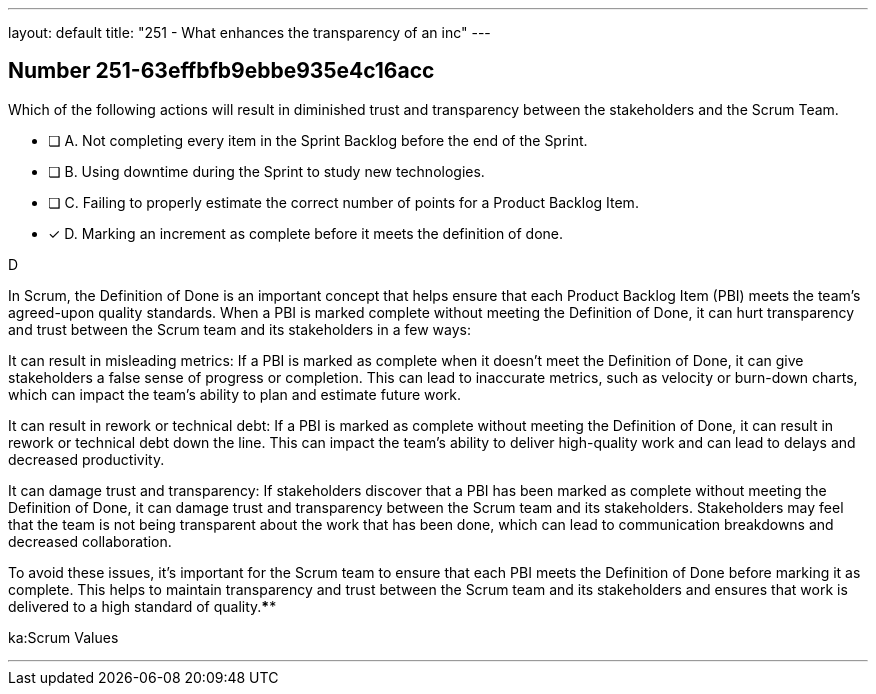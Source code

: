---
layout: default 
title: "251 - What enhances the transparency of an inc"
---


[.question]
== Number 251-63effbfb9ebbe935e4c16acc

****

[.query]
Which of the following actions will result in diminished trust and transparency between the stakeholders and the Scrum Team.

[.list]
* [ ] A. Not completing every item in the Sprint Backlog before the end of the Sprint.
* [ ] B. Using downtime during the Sprint to study new technologies.
* [ ] C. Failing to properly estimate the correct number of points for a Product Backlog Item.
* [*] D. Marking an increment as complete before it meets the definition of done.
****

[.answer]
D

[.explanation]
In Scrum, the Definition of Done is an important concept that helps ensure that each Product Backlog Item (PBI) meets the team's agreed-upon quality standards. When a PBI is marked complete without meeting the Definition of Done, it can hurt transparency and trust between the Scrum team and its stakeholders in a few ways:

It can result in misleading metrics: If a PBI is marked as complete when it doesn't meet the Definition of Done, it can give stakeholders a false sense of progress or completion. This can lead to inaccurate metrics, such as velocity or burn-down charts, which can impact the team's ability to plan and estimate future work.

It can result in rework or technical debt: If a PBI is marked as complete without meeting the Definition of Done, it can result in rework or technical debt down the line. This can impact the team's ability to deliver high-quality work and can lead to delays and decreased productivity.

It can damage trust and transparency: If stakeholders discover that a PBI has been marked as complete without meeting the Definition of Done, it can damage trust and transparency between the Scrum team and its stakeholders. Stakeholders may feel that the team is not being transparent about the work that has been done, which can lead to communication breakdowns and decreased collaboration.

To avoid these issues, it's important for the Scrum team to ensure that each PBI meets the Definition of Done before marking it as complete. This helps to maintain transparency and trust between the Scrum team and its stakeholders and ensures that work is delivered to a high standard of quality.****

[.ka]
ka:Scrum Values

'''


